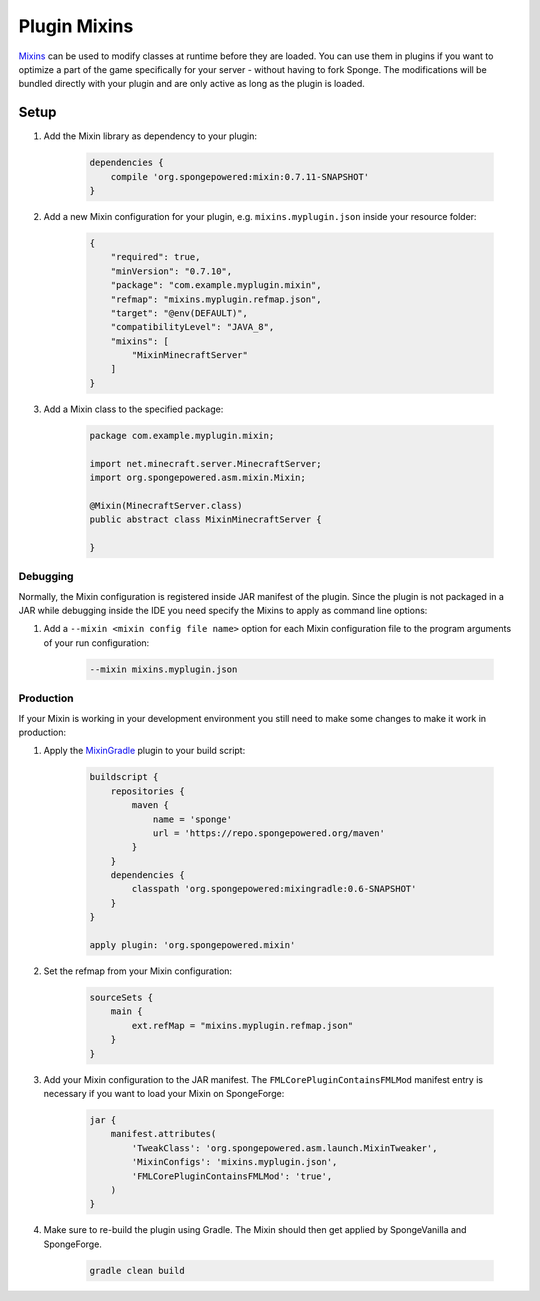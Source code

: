 =============
Plugin Mixins
=============

`Mixins <https://github.com/SpongePowered/Mixin>`_ can be used to modify classes at runtime before they are loaded. You
can use them in plugins if you want to optimize a part of the game specifically for your server - without having to fork
Sponge. The modifications will be bundled directly with your plugin and are only active as long as the plugin is loaded.

.. seealso::

    `Mixin documentation <https://github.com/SpongePowered/Mixin/wiki>`_
        Mixin documentation including an introduction to Mixins.
    `Example plugin <https://github.com/SpongePowered/Cookbook/tree/master/Plugin/PluginMixinTest>`_
        Example plugin which uses Plugin Mixins to print a message when the server is starting.


Setup
-----

#. Add the Mixin library as dependency to your plugin:

    .. code-block:: groovy

        dependencies {
            compile 'org.spongepowered:mixin:0.7.11-SNAPSHOT'
        }

#. Add a new Mixin configuration for your plugin, e.g. ``mixins.myplugin.json`` inside your resource folder:

    .. code-block:: json

        {
            "required": true,
            "minVersion": "0.7.10",
            "package": "com.example.myplugin.mixin",
            "refmap": "mixins.myplugin.refmap.json",
            "target": "@env(DEFAULT)",
            "compatibilityLevel": "JAVA_8",
            "mixins": [
                "MixinMinecraftServer"
            ]
        }

#. Add a Mixin class to the specified package:

    .. code-block:: java

        package com.example.myplugin.mixin;

        import net.minecraft.server.MinecraftServer;
        import org.spongepowered.asm.mixin.Mixin;

        @Mixin(MinecraftServer.class)
        public abstract class MixinMinecraftServer {

        }

Debugging
`````````

Normally, the Mixin configuration is registered inside JAR manifest of the plugin. Since the plugin is not packaged in a
JAR while debugging inside the IDE you need specify the Mixins to apply as command line options:

#. Add a ``--mixin <mixin config file name>`` option for each Mixin configuration file to the program arguments of your
   run configuration:

    .. code-block:: bash

        --mixin mixins.myplugin.json

Production
``````````

If your Mixin is working in your development environment you still need to make some changes to make it work in
production:

#. Apply the `MixinGradle <https://github.com/SpongePowered/MixinGradle>`_ plugin to your build script:

    .. code-block:: groovy

        buildscript {
            repositories {
                maven {
                    name = 'sponge'
                    url = 'https://repo.spongepowered.org/maven'
                }
            }
            dependencies {
                classpath 'org.spongepowered:mixingradle:0.6-SNAPSHOT'
            }
        }

        apply plugin: 'org.spongepowered.mixin'

#. Set the refmap from your Mixin configuration:

    .. code-block:: groovy

        sourceSets {
            main {
                ext.refMap = "mixins.myplugin.refmap.json"
            }
        }

#. Add your Mixin configuration to the JAR manifest. The ``FMLCorePluginContainsFMLMod`` manifest entry is necessary if
   you want to load your Mixin on SpongeForge:

    .. code-block:: groovy

        jar {
            manifest.attributes(
                'TweakClass': 'org.spongepowered.asm.launch.MixinTweaker',
                'MixinConfigs': 'mixins.myplugin.json',
                'FMLCorePluginContainsFMLMod': 'true',
            )
        }

#. Make sure to re-build the plugin using Gradle. The Mixin should then get applied by SpongeVanilla and SpongeForge.

    .. code-block:: bash

        gradle clean build
